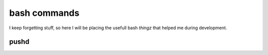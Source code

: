bash commands
===================================

I keep forgetting stuff, so here I will be placing the usefull bash `thingz` that helped me during development.

pushd
-----